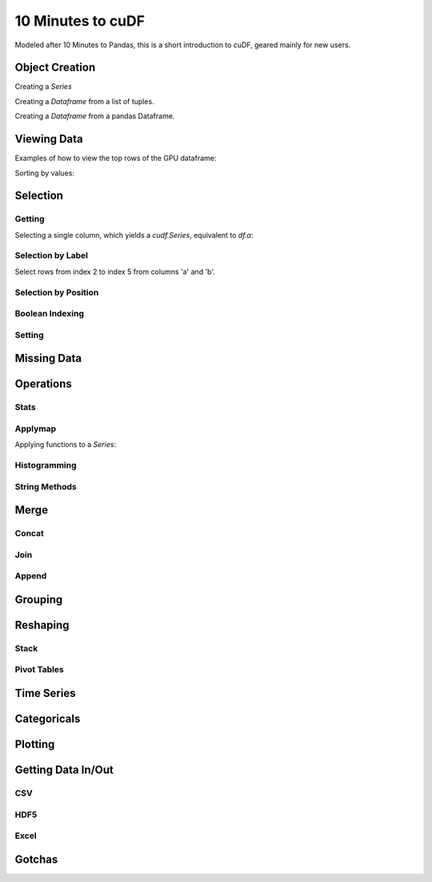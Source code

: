 10 Minutes to cuDF
=======================

Modeled after 10 Minutes to Pandas, this is a short introduction to cuDF, geared mainly for new users.

.. ipython:: python
   :suppress:

   import os
   import numpy as np
   import pandas as pd
   import cudf
   np.random.seed(12)

   #### Portions of this were borrowed from the
   #### cuDF cheatsheet and existing documentation.
   #### Created November, 2018.


Object Creation
---------------

Creating a `Series`

.. ipython:: python

  s = cudf.Series([1,2,3,None,4])
  print(s)

Creating a `Dataframe` from a list of tuples.

.. ipython:: python

    df = cudf.DataFrame([('a', list(range(20))),
    ('b', list(reversed(range(20)))),
    ('c', list(range(20)))])
    print(df)

Creating a `Dataframe` from a pandas Dataframe. 

.. ipython:: python

    pdf = pd.DataFrame({'a': [0, 1, 2, 3],'b': [0.1, 0.2, None, 0.3]})
    gdf = cudf.DataFrame.from_pandas(pdf)
    print(gdf)


Viewing Data
-------------

Examples of how to view the top rows of the GPU dataframe:

.. ipython:: python

    print(df.head(2))

Sorting by values:

.. ipython:: python

    print(df.sort_values(by='a', ascending=False))


Selection
------------

Getting
~~~~~~~~~~~~~~

Selecting a single column, which yields a `cudf.Series`, equivalent to `df.a`:

.. ipython:: python

    print(df['a'])



Selection by Label
~~~~~~~~~~~~~~~~~~~~~

Select rows from index 2 to index 5 from columns 'a' and 'b'.

.. ipython:: python

    print(df.loc[2:5, ['a', 'b']])



Selection by Position
~~~~~~~~~~~~~~~~~~~~~

Boolean Indexing
~~~~~~~~~~~~~~~~~~~~~

Setting
~~~~~~~~~~~~~~~~~~~~~


Missing Data
------------


Operations
------------

Stats
~~~~~~~~~~~~~~~~~~~~~

Applymap
~~~~~~~~~~~~~~~~~~~~~

Applying functions to a `Series`:

.. ipython:: python

    def add_ten(num):
        return num + 10

    print(df['a'].applymap(add_ten))


Histogramming
~~~~~~~~~~~~~~~~~~~~~


String Methods
~~~~~~~~~~~~~~~~~~~~~


Merge
------------

Concat
~~~~~~~~~~~~~~~~~~~~~


Join
~~~~~~~~~~~~~~~~~~~~~


Append
~~~~~~~~~~~~~~~~~~~~~


Grouping
------------



Reshaping
------------

Stack
~~~~~~~~~~~~~~~~~~~~~


Pivot Tables
~~~~~~~~~~~~~~~~~~~~~



Time Series
------------


Categoricals
------------


Plotting
------------


Getting Data In/Out
------------


CSV
~~~~


HDF5
~~~~~~~~~


Excel
~~~~~~~~~



Gotchas
--------